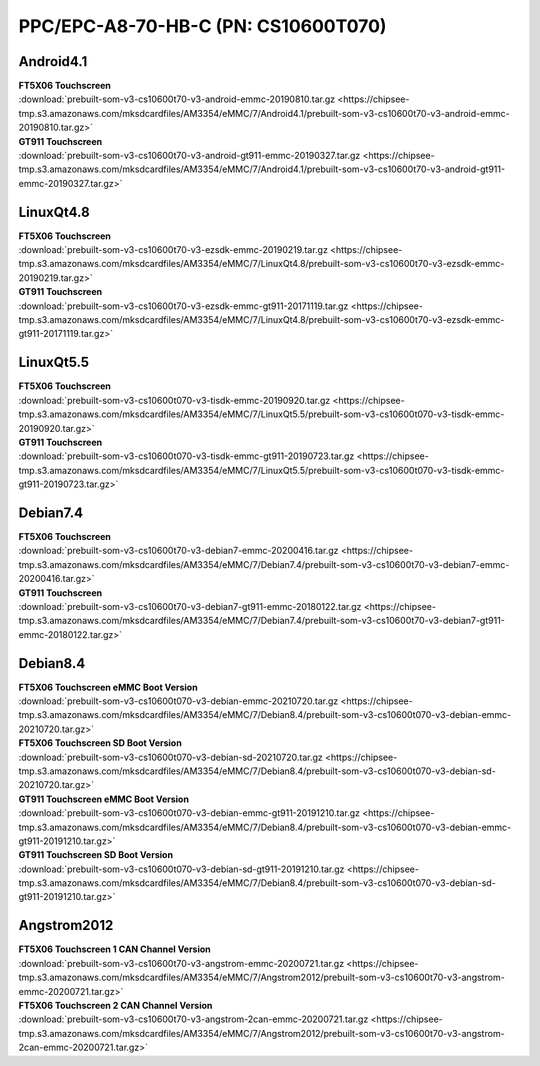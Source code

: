PPC/EPC-A8-70-HB-C (PN: CS10600T070)
####################################

Android4.1
----------

| **FT5X06 Touchscreen**

| :download:`prebuilt-som-v3-cs10600t70-v3-android-emmc-20190810.tar.gz <https://chipsee-tmp.s3.amazonaws.com/mksdcardfiles/AM3354/eMMC/7/Android4.1/prebuilt-som-v3-cs10600t70-v3-android-emmc-20190810.tar.gz>`

| **GT911 Touchscreen**

| :download:`prebuilt-som-v3-cs10600t70-v3-android-gt911-emmc-20190327.tar.gz <https://chipsee-tmp.s3.amazonaws.com/mksdcardfiles/AM3354/eMMC/7/Android4.1/prebuilt-som-v3-cs10600t70-v3-android-gt911-emmc-20190327.tar.gz>`


LinuxQt4.8
----------

| **FT5X06 Touchscreen**

| :download:`prebuilt-som-v3-cs10600t70-v3-ezsdk-emmc-20190219.tar.gz <https://chipsee-tmp.s3.amazonaws.com/mksdcardfiles/AM3354/eMMC/7/LinuxQt4.8/prebuilt-som-v3-cs10600t70-v3-ezsdk-emmc-20190219.tar.gz>`

| **GT911 Touchscreen**

| :download:`prebuilt-som-v3-cs10600t70-v3-ezsdk-emmc-gt911-20171119.tar.gz <https://chipsee-tmp.s3.amazonaws.com/mksdcardfiles/AM3354/eMMC/7/LinuxQt4.8/prebuilt-som-v3-cs10600t70-v3-ezsdk-emmc-gt911-20171119.tar.gz>`


LinuxQt5.5
----------

| **FT5X06 Touchscreen**

| :download:`prebuilt-som-v3-cs10600t070-v3-tisdk-emmc-20190920.tar.gz <https://chipsee-tmp.s3.amazonaws.com/mksdcardfiles/AM3354/eMMC/7/LinuxQt5.5/prebuilt-som-v3-cs10600t070-v3-tisdk-emmc-20190920.tar.gz>`

| **GT911 Touchscreen**

| :download:`prebuilt-som-v3-cs10600t070-v3-tisdk-emmc-gt911-20190723.tar.gz <https://chipsee-tmp.s3.amazonaws.com/mksdcardfiles/AM3354/eMMC/7/LinuxQt5.5/prebuilt-som-v3-cs10600t070-v3-tisdk-emmc-gt911-20190723.tar.gz>`


Debian7.4
---------

| **FT5X06 Touchscreen**

| :download:`prebuilt-som-v3-cs10600t70-v3-debian7-emmc-20200416.tar.gz <https://chipsee-tmp.s3.amazonaws.com/mksdcardfiles/AM3354/eMMC/7/Debian7.4/prebuilt-som-v3-cs10600t70-v3-debian7-emmc-20200416.tar.gz>`

| **GT911 Touchscreen**

| :download:`prebuilt-som-v3-cs10600t70-v3-debian7-gt911-emmc-20180122.tar.gz <https://chipsee-tmp.s3.amazonaws.com/mksdcardfiles/AM3354/eMMC/7/Debian7.4/prebuilt-som-v3-cs10600t70-v3-debian7-gt911-emmc-20180122.tar.gz>`

Debian8.4
---------

| **FT5X06 Touchscreen eMMC Boot Version**

| :download:`prebuilt-som-v3-cs10600t070-v3-debian-emmc-20210720.tar.gz <https://chipsee-tmp.s3.amazonaws.com/mksdcardfiles/AM3354/eMMC/7/Debian8.4/prebuilt-som-v3-cs10600t070-v3-debian-emmc-20210720.tar.gz>`

| **FT5X06 Touchscreen SD Boot Version**

| :download:`prebuilt-som-v3-cs10600t070-v3-debian-sd-20210720.tar.gz <https://chipsee-tmp.s3.amazonaws.com/mksdcardfiles/AM3354/eMMC/7/Debian8.4/prebuilt-som-v3-cs10600t070-v3-debian-sd-20210720.tar.gz>`

| **GT911 Touchscreen eMMC Boot Version**

| :download:`prebuilt-som-v3-cs10600t070-v3-debian-emmc-gt911-20191210.tar.gz <https://chipsee-tmp.s3.amazonaws.com/mksdcardfiles/AM3354/eMMC/7/Debian8.4/prebuilt-som-v3-cs10600t070-v3-debian-emmc-gt911-20191210.tar.gz>`

| **GT911 Touchscreen SD Boot Version**

| :download:`prebuilt-som-v3-cs10600t070-v3-debian-sd-gt911-20191210.tar.gz <https://chipsee-tmp.s3.amazonaws.com/mksdcardfiles/AM3354/eMMC/7/Debian8.4/prebuilt-som-v3-cs10600t070-v3-debian-sd-gt911-20191210.tar.gz>`


Angstrom2012
------------

| **FT5X06 Touchscreen 1 CAN Channel Version**

| :download:`prebuilt-som-v3-cs10600t70-v3-angstrom-emmc-20200721.tar.gz <https://chipsee-tmp.s3.amazonaws.com/mksdcardfiles/AM3354/eMMC/7/Angstrom2012/prebuilt-som-v3-cs10600t70-v3-angstrom-emmc-20200721.tar.gz>`

| **FT5X06 Touchscreen 2 CAN Channel Version**

| :download:`prebuilt-som-v3-cs10600t70-v3-angstrom-2can-emmc-20200721.tar.gz <https://chipsee-tmp.s3.amazonaws.com/mksdcardfiles/AM3354/eMMC/7/Angstrom2012/prebuilt-som-v3-cs10600t70-v3-angstrom-2can-emmc-20200721.tar.gz>`

